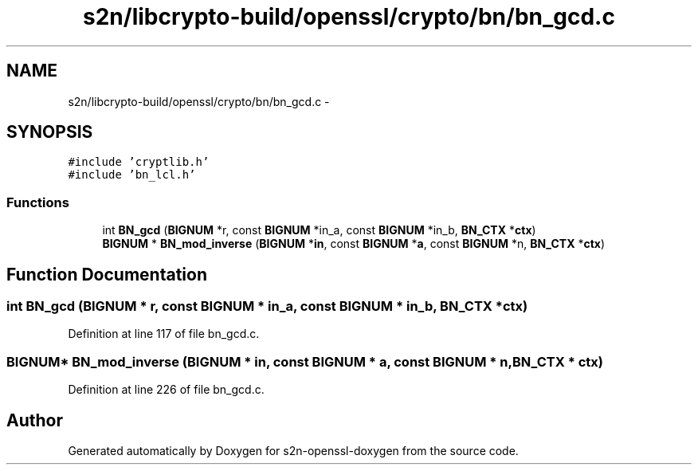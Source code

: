 .TH "s2n/libcrypto-build/openssl/crypto/bn/bn_gcd.c" 3 "Thu Jun 30 2016" "s2n-openssl-doxygen" \" -*- nroff -*-
.ad l
.nh
.SH NAME
s2n/libcrypto-build/openssl/crypto/bn/bn_gcd.c \- 
.SH SYNOPSIS
.br
.PP
\fC#include 'cryptlib\&.h'\fP
.br
\fC#include 'bn_lcl\&.h'\fP
.br

.SS "Functions"

.in +1c
.ti -1c
.RI "int \fBBN_gcd\fP (\fBBIGNUM\fP *r, const \fBBIGNUM\fP *in_a, const \fBBIGNUM\fP *in_b, \fBBN_CTX\fP *\fBctx\fP)"
.br
.ti -1c
.RI "\fBBIGNUM\fP * \fBBN_mod_inverse\fP (\fBBIGNUM\fP *\fBin\fP, const \fBBIGNUM\fP *\fBa\fP, const \fBBIGNUM\fP *n, \fBBN_CTX\fP *\fBctx\fP)"
.br
.in -1c
.SH "Function Documentation"
.PP 
.SS "int BN_gcd (\fBBIGNUM\fP * r, const \fBBIGNUM\fP * in_a, const \fBBIGNUM\fP * in_b, \fBBN_CTX\fP * ctx)"

.PP
Definition at line 117 of file bn_gcd\&.c\&.
.SS "\fBBIGNUM\fP* BN_mod_inverse (\fBBIGNUM\fP * in, const \fBBIGNUM\fP * a, const \fBBIGNUM\fP * n, \fBBN_CTX\fP * ctx)"

.PP
Definition at line 226 of file bn_gcd\&.c\&.
.SH "Author"
.PP 
Generated automatically by Doxygen for s2n-openssl-doxygen from the source code\&.
